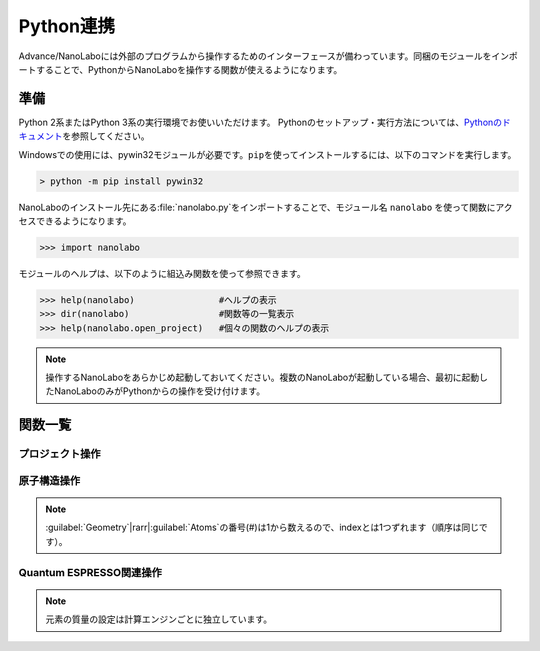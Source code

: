 .. _python:

=============================
Python連携
=============================

Advance/NanoLaboには外部のプログラムから操作するためのインターフェースが備わっています。同梱のモジュールをインポートすることで、PythonからNanoLaboを操作する関数が使えるようになります。

準備
===============================

Python 2系またはPython 3系の実行環境でお使いいただけます。
Pythonのセットアップ・実行方法については、\ `Pythonのドキュメント <https://docs.python.org/ja>`_\ を参照してください。

Windowsでの使用には、pywin32モジュールが必要です。\ ``pip``\ を使ってインストールするには、以下のコマンドを実行します。

.. code-block:: console

 > python -m pip install pywin32

NanoLaboのインストール先にある\ :file:`nanolabo.py`\ をインポートすることで、モジュール名 ``nanolabo`` を使って関数にアクセスできるようになります。

.. code-block:: python

 >>> import nanolabo

モジュールのヘルプは、以下のように組込み関数を使って参照できます。

.. code-block:: python

 >>> help(nanolabo)                #ヘルプの表示
 >>> dir(nanolabo)                 #関数等の一覧表示
 >>> help(nanolabo.open_project)   #個々の関数のヘルプの表示

.. note::

 操作するNanoLaboをあらかじめ起動しておいてください。複数のNanoLaboが起動している場合、最初に起動したNanoLaboのみがPythonからの操作を受け付けます。

関数一覧
===============================

プロジェクト操作
---------------------

.. py:function:: open_project(path)

 プロジェクトを開きます。

 :param str path: プロジェクトをフォルダの絶対パスで指定します。デフォルトの保存先にあるプロジェクトは、プロジェクト名だけで指定できます。

 .. code-block:: python
  :caption: 例

  >>> nanolabo.open_project(r"C:\Users\demouser\.nanolabo\SiC")

  >>> nanolabo.open_project("SiC")   #デフォルトの保存先にあるプロジェクト

.. py:function:: close_project(path)

 プロジェクトを閉じます。

 :param str path: プロジェクトをフォルダの絶対パスで指定します。デフォルトの保存先にあるプロジェクトは、プロジェクト名だけで指定できます。

 .. code-block:: python
  :caption: 例

  >>> nanolabo.close_project(r"C:\Users\demouser\.nanolabo\SiC")

  >>> nanolabo.close_project("SiC")   #デフォルトの保存先にあるプロジェクト

.. py:function:: save_project(path, [dst_path=""])

 プロジェクトを保存します。

 :param str path: プロジェクトをフォルダの絶対パスで指定します。デフォルトの保存先にあるプロジェクトは、プロジェクト名だけで指定できます。
 :param str dst_path: プロジェクトの保存先をフォルダの絶対パスで指定します。デフォルトの保存先に保存する場合は、プロジェクト名だけで指定できます。指定したフォルダが既に存在する場合は保存しません。省略した場合は、pathで指定したプロジェクトを上書き保存します。
 
 .. code-block:: python
  :caption: 例

  >>> nanolabo.save_project("SiC", "SiC2")                       #別名で保存

  >>> nanolabo.save_project(r"C:\Users\demouser\.nanolabo\SiC")  #上書き保存

.. py:function:: mode_project(path, mode)

 プロジェクトの計算エンジンを変更します。

 :param str path: プロジェクトをフォルダの絶対パスで指定します。デフォルトの保存先にあるプロジェクトは、プロジェクト名だけで指定できます。
 :param str mode: プロジェクトの計算エンジンを指定します。有効な値："QuantumESPRESSO", "LAMMPS"

 .. code-block:: python
  :caption: 例

  >>> nanolabo.mode_project("SiC", "LAMMPS")

.. py:function:: run_project(path, [jobType="", [host="", [queue=""]]])

 計算を実行します。リモートサーバーにジョブを投入する場合は、事前に\ :doc:`usage/sshserver`\ をしておく必要があります。

 :param str path: プロジェクトをフォルダの絶対パスで指定します。デフォルトの保存先にあるプロジェクトは、プロジェクト名だけで指定できます。
 :param str jobType: 実行する計算の種類を指定します。有効な値："SCF", "OPTIMIZ", "MD", "DOS", "BAND", "TDDFT", "Phonon", "PhDisp", "NEB", "LAMMPS"
 :param str host: ローカルで実行する場合は"localhost"、リモートサーバーにジョブを投入する場合はその設定名を指定します。省略した場合、直前に実行した計算の設定を引き継ぎます。
 :param str queue: ジョブを投入するキューの設定名を指定します。ローカルで実行する場合は指定しても無視されます。

 .. code-block:: python
  :caption: 例

  >>> nanolabo.run_project("SiC", "SCF", "localhost")                #ローカル実行

  >>> nanolabo.run_project("SiC", "SCF", "hostname", "queuename")    #リモートジョブ投入

.. py:function:: create_project(file_path, [project_path=""])

 原子構造ファイルからプロジェクトを作成します。

 :param str file_path: 原子構造ファイルを絶対パスで指定します。カレントフォルダにあるファイルはファイル名だけで指定できます。
 :param str project_path: 作成したプロジェクトの保存先を絶対パスで指定します。デフォルトの保存先に保存する場合は、プロジェクト名だけで指定できます。省略した場合、原子構造ファイルの名前（拡張子なし）をプロジェクト名にします。指定した保存先が既に存在する場合、プロジェクトを作成しません。

 .. code-block:: python
  :caption: 例

  >>> nanolabo.create_project(r"C:\Users\demouser\sic.cif", "SiC")

原子構造操作
---------------------

.. py:function:: clear_all_atoms(path)

 原子をすべて消去します。

 :param str path: プロジェクトをフォルダの絶対パスで指定します。デフォルトの保存先にあるプロジェクトは、プロジェクト名だけで指定できます。

 .. code-block:: python
  :caption: 例

  >>> nanolabo.clear_all_atoms("SiC")

.. py:function:: set_all_atoms(path, atomsFile)

 ファイルで定義した原子構造を設定します。既にプロジェクトにある情報は上書きされます。

 :param str path: プロジェクトをフォルダの絶対パスで指定します。デフォルトの保存先にあるプロジェクトは、プロジェクト名だけで指定できます。
 :param str atomsFile: 原子構造の情報を含むファイルを絶対パスで指定します。カレントフォルダにあるファイルはファイル名だけで指定できます。

 ファイルの形式は次の例のようになります。\ :py:func:`qe_get_geometry`\ で出力したファイルを読み込むことができます。

 .. code-block:: none

   3.09200995   0.00000000   0.00000000   # ax ay az
  -1.54600497   2.67775791   0.00000000   # bx by bz
   0.00000000   0.00000000   5.07335137   # cx cy cz
  4                                       # number of atoms
  Si     -0.000002   1.785172   2.534588   1   1   1   # name x y z FIXED_X FIXED_Y FIXED_Z
  Si      1.546002   0.892585   5.071262   0   0   0   #            0:fixed, 1:mobile
  C      -0.000002   1.785172   4.441264   0   0   0
  C       1.546002   0.892585   1.904590   0   0   0

 .. code-block:: python
  :caption: 例

  >>> nanolabo.set_all_atoms("SiC", r"C:\Users\demouser\sic.txt")

.. py:function:: get_lattice(path)

 格子ベクトルを取得します。

 :param str path: プロジェクトをフォルダの絶対パスで指定します。デフォルトの保存先にあるプロジェクトは、プロジェクト名だけで指定できます。
 :return: 格子ベクトル
 :rtype: list[list[float]]

 .. code-block:: python
  :caption: 例

  >>> nanolabo.get_lattice("SiC")
  [[3.09201, 0.0, 0.0], [-1.546005, 2.677759208755522, 0.0], [0.0, 0.0, 5.07335]]

.. py:function:: set_lattice(path, lattice)

 格子ベクトルを設定します。

 :param str path: プロジェクトをフォルダの絶対パスで指定します。デフォルトの保存先にあるプロジェクトは、プロジェクト名だけで指定できます。
 :param list[list[float]] lattice: 格子ベクトルを指定します。

 .. code-block:: python
  :caption: 例

  >>> nanolabo.get_lattice("SiC", [[3.09201, 0.0, 0.0], [-1.546005, 2.677759208755522, 0.0], [0.0, 0.0, 5.07335]])

.. py:function:: num_atoms(path)

 原子数を取得します。

 :param str path: プロジェクトをフォルダの絶対パスで指定します。デフォルトの保存先にあるプロジェクトは、プロジェクト名だけで指定できます。
 :return: 原子数
 :rtype: int

 .. code-block:: python
  :caption: 例

  >>> nanolabo.num_atoms("SiC")
  4

.. py:function:: add_atom(path, name, x, y, z)

 原子を追加します。

 :param str path: プロジェクトをフォルダの絶対パスで指定します。デフォルトの保存先にあるプロジェクトは、プロジェクト名だけで指定できます。
 :param str name: 追加する原子の種類を元素記号で指定します。
 :param float x, y, z: x, y, z座標(\ |angs|\ )を指定します。

 .. code-block:: python
  :caption: 例

  >>> nanolabo.add_atom("SiC", "C", 0.5, 0.5, 0.5)

  >>> coords = [0.5, 0.5, 0.5]
  >>> nanolabo.add_atom("SiC", "C", *coords)   #リストを展開して渡す

.. py:function:: remove_atom(path, index)

 原子を削除します。

 :param str path: プロジェクトをフォルダの絶対パスで指定します。デフォルトの保存先にあるプロジェクトは、プロジェクト名だけで指定できます。
 :param int index: 削除する原子を通し番号で指定します。番号は0から数えます\ :ref:`*<pynoteindex>`\ 。

 .. code-block:: python
  :caption: 例

  >>> nanolabo.remove_atom("SiC", 0)

.. py:function:: get_atom_name(path, index)

 原子の種類を取得します。

 :param str path: プロジェクトをフォルダの絶対パスで指定します。デフォルトの保存先にあるプロジェクトは、プロジェクト名だけで指定できます。
 :param int index: 原子を通し番号で指定します。番号は0から数えます\ :ref:`*<pynoteindex>`\ 。
 :return: 原子の種類（元素記号）
 :rtype: str

 .. code-block:: python
  :caption: 例

  >>> nanolabo.get_atom_name("SiC", 0)
  'Si'

.. py:function:: get_atom_xyz(path, index)

 原子の座標を取得します。

 :param str path: プロジェクトをフォルダの絶対パスで指定します。デフォルトの保存先にあるプロジェクトは、プロジェクト名だけで指定できます。
 :param int index: 原子を通し番号で指定します。番号は0から数えます\ :ref:`*<pynoteindex>`\ 。
 :return: 原子の座標(\ |angs|\ )、および各方向に固定(0)か可動(1)か
 :rtype: [list[float], list[int]]

 .. code-block:: python
  :caption: 例

  >>> nanolabo.get_atom_xyz("SiC", 0)
  [[1.5019770000000001, 2.1822290000000004, 3.2716700000000007], [1, 1, 1]]

.. py:function:: set_atom_name(path, index, name)

 原子の種類を設定します。

 :param str path: プロジェクトをフォルダの絶対パスで指定します。デフォルトの保存先にあるプロジェクトは、プロジェクト名だけで指定できます。
 :param int index: 原子を通し番号で指定します。番号は0から数えます\ :ref:`*<pynoteindex>`\ 。
 :param str name: 設定する原子の種類を元素記号で指定します。

 .. code-block:: python
  :caption: 例

  >>> nanolabo.set_atom_name("SiC", 0, "C")

.. py:function:: set_atom_xyz(path, index, x, y, z, [xfix=1], [yfix=1], [zfix=1])

 :param str path: プロジェクトをフォルダの絶対パスで指定します。デフォルトの保存先にあるプロジェクトは、プロジェクト名だけで指定できます。
 :param int index: 原子を通し番号で指定します。番号は0から数えます\ :ref:`*<pynoteindex>`\ 。
 :param float x, y, z: x, y, z座標(\ |angs|\ )を指定します。
 :param int xfix, yfix, zfix: x, y, z方向に固定(0)か可動(1)か。省略した場合可動(1)になります。

 .. code-block:: python
  :caption: 例

  >>> nanolabo.set_atom_xyz("SiC", 0, 0.5, 0.5, 0.5, 0, 0, 0)  #全方向固定

  >>> nanolabo.set_atom_xyz("SiC", 0, 0.5, 0.5, 0.5, zfix=0)   #xy方向は可動、z方向のみ固定

.. _pynoteindex:

.. note::

 :guilabel:`Geometry`\ |rarr|\ :guilabel:`Atoms`\ の番号(#)は1から数えるので、indexとは1つずれます（順序は同じです）。

Quantum ESPRESSO関連操作
---------------------------

.. py:function:: qe_get_kpoints(path)

 SCF計算のk点の数を取得します。詳細は\ `Quantum ESPRESSOのマニュアル <http://www.quantum-espresso.org/Doc/INPUT_PW.html>`_\ (K_POINTS automatic)を参照してください。

 :param str path: プロジェクトをフォルダの絶対パスで指定します。デフォルトの保存先にあるプロジェクトは、プロジェクト名だけで指定できます。
 :return: 各方向のk点数と、オフセットを適用する(1)かしない(0)かの設定
 :rtype: list[list[int]]

 .. code-block:: python
  :caption: 例

  >>> nanolabo.qe_get_kpoints("SiC")
  [[4, 4, 2], [0, 0, 0]]

.. py:function:: qe_set_kpoints(path, nk1, nk2, nk3, sk1, sk2, sk3)

 SCF計算のk点の数を設定します。詳細は\ `Quantum ESPRESSOのマニュアル <http://www.quantum-espresso.org/Doc/INPUT_PW.html>`_\ (K_POINTS automatic)を参照してください。

 :param str path: プロジェクトをフォルダの絶対パスで指定します。デフォルトの保存先にあるプロジェクトは、プロジェクト名だけで指定できます。
 :param int nk1, nk2, nk3: k点分割数
 :param int sk1, sk2, sk3: オフセットを適用する(1)かしない(0)か

 .. code-block:: python
  :caption: 例

  >>> nanolabo.qe_set_kpoints("SiC", 4, 4, 2, 0, 0, 0)

.. py:function:: qe_get_mass(path, name)

 元素に設定された質量\ :ref:`**<pynotemass>`\ を取得します。

 :param str path: プロジェクトをフォルダの絶対パスで指定します。デフォルトの保存先にあるプロジェクトは、プロジェクト名だけで指定できます。
 :param str name: 元素を元素記号で指定します。
 :return: 元素の質量（原子質量単位）
 :rtype: float

 .. code-block:: python
  :caption: 例

  >>> nanolabo.qe_get_mass("SiC", "Si")
  28.0855

.. py:function:: qe_set_mass(path, name, mass)

 元素の質量\ :ref:`**<pynotemass>`\ を設定します。

 :param str path: プロジェクトをフォルダの絶対パスで指定します。デフォルトの保存先にあるプロジェクトは、プロジェクト名だけで指定できます。
 :param str name: 元素を元素記号で指定します。
 :param float mass: 元素の質量（原子質量単位）を指定します。

 .. code-block:: python
  :caption: 例

  >>> nanolabo.qe_set_mass("SiC", "Si", 28.0855)

.. _pynotemass:

.. note::

 元素の質量の設定は計算エンジンごとに独立しています。

.. py:function:: qe_get_pseudo(path, name)

 元素に設定された擬ポテンシャルを取得します。

 :param str path: プロジェクトをフォルダの絶対パスで指定します。デフォルトの保存先にあるプロジェクトは、プロジェクト名だけで指定できます。
 :param str name: 元素を元素記号で指定します。
 :return: 擬ポテンシャルのファイル名
 :rtype: str

 .. code-block:: python
  :caption: 例

  >>> nanolabo.qe_get_pseudo("SiC", "Si")
  'Si.pbe-rrkj.UPF'

.. py:function:: qe_set_pseudo(path, name, pseudo)

 元素の擬ポテンシャルを設定します。

 :param str path: プロジェクトをフォルダの絶対パスで指定します。デフォルトの保存先にあるプロジェクトは、プロジェクト名だけで指定できます。
 :param str name: 元素を元素記号で指定します。
 :param str pseudo: 擬ポテンシャルをファイル名で指定します。

 .. code-block:: python
  :caption: 例

  >>> nanolabo.qe_set_pseudo("SiC", "Si", "Si.pbe-rrkj.UPF")

.. py:function:: qe_get_total_energy(path)

 SCF計算で得られた全エネルギーを取得します。

 :param str path: プロジェクトをフォルダの絶対パスで指定します。デフォルトの保存先にあるプロジェクトは、プロジェクト名だけで指定できます。
 :return: SCF計算が収束している(1)かしていない(0)か、および全エネルギーの値(Ry)
 :rtype: [int, float]

 .. code-block:: python
  :caption: 例

  >>> nanolabo.qe_get_total_energy("SiC")
  [1, -38.43756505]

.. py:function:: qe_get_geometry(path)

 第一原理構造最適化計算で得られた原子構造の情報をファイル :file:`ホームディレクトリ/.nanolabo/.tmp_inquiry` に出力します。ファイルは\ :py:func:`set_all_atoms`\ で読み込ませることができます。

 :param str path: プロジェクトをフォルダの絶対パスで指定します。デフォルトの保存先にあるプロジェクトは、プロジェクト名だけで指定できます。
 :return: 構造最適化が収束しているかどうか
 :rtype: bool

 .. code-block:: python
  :caption: 例

  >>> nanolabo.qe_get_geometry("SiC")
  True

.. |angs| raw:: html

   &#8491;

.. |rarr| raw:: html

   &rarr;
